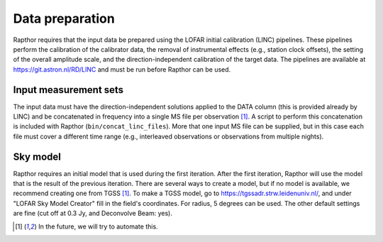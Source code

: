 .. _data_preparation:

Data preparation
================

Rapthor requires that the input data be prepared using the LOFAR initial calibration (LINC) pipelines. These pipelines perform the calibration of the calibrator data, the removal of instrumental effects (e.g., station clock offsets), the setting of the overall amplitude scale, and the direction-independent calibration of the target data. The pipelines are available at https://git.astron.nl/RD/LINC and must be run before Rapthor can be used.

Input measurement sets
----------------------

The input data must have the direction-independent solutions applied to the DATA column (this is provided already by LINC) and be concatenated in frequency into a single MS file per observation [1]_. A script to perform this concatenation is included with Rapthor (``bin/concat_linc_files``). More that one input MS file can be supplied, but in this case each file must cover a different time range (e.g., interleaved observations or observations from multiple nights).

Sky model
---------

Rapthor requires an initial model that is used during the first iteration. After the first iteration, Rapthor will use the model that is the result of the previous iteration. There are several ways to create a model, but if no model is available, we recommend creating one from TGSS [1]_. To make a TGSS model, go to https://tgssadr.strw.leidenuniv.nl/, and under "LOFAR Sky Model Creator" fill in the field's coordinates. For radius, 5 degrees can be used. The other default settings are fine (cut off at 0.3 Jy, and Deconvolve Beam: yes).

.. [1] In the future, we will try to automate this.

